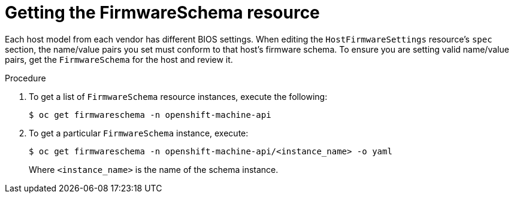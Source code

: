 // This is included in the following assemblies:
//
// post_installation_configuration/bare-metal-configuration.adoc

:_content-type: PROCEDURE
[id="getting-the-firmwareschema-resource_{context}"]
= Getting the FirmwareSchema resource

Each host model from each vendor has different BIOS settings. When editing the `HostFirmwareSettings` resource's `spec` section, the name/value pairs you set must conform to that host's firmware schema. To ensure you are setting valid name/value pairs, get the `FirmwareSchema` for the host and review it.

.Procedure

. To get a list of `FirmwareSchema` resource instances, execute the following:
+
[source,terminal]
----
$ oc get firmwareschema -n openshift-machine-api
----

. To get a particular `FirmwareSchema` instance, execute:
+
[source,terminal]
----
$ oc get firmwareschema -n openshift-machine-api/<instance_name> -o yaml
----
+
Where `<instance_name>` is the name of the schema instance.

